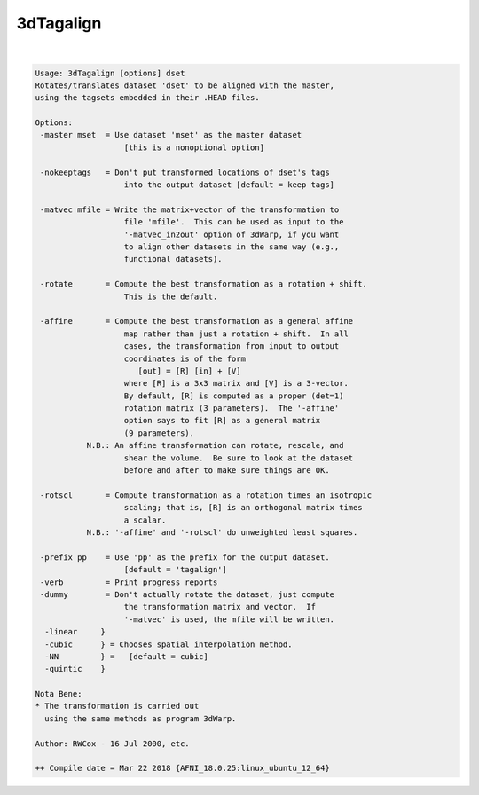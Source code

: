 .. _ahelp_3dTagalign:

**********
3dTagalign
**********

.. contents:: 
    :depth: 4 

| 

.. code-block:: none

    Usage: 3dTagalign [options] dset
    Rotates/translates dataset 'dset' to be aligned with the master,
    using the tagsets embedded in their .HEAD files.
    
    Options:
     -master mset  = Use dataset 'mset' as the master dataset
                       [this is a nonoptional option]
    
     -nokeeptags   = Don't put transformed locations of dset's tags
                       into the output dataset [default = keep tags]
    
     -matvec mfile = Write the matrix+vector of the transformation to
                       file 'mfile'.  This can be used as input to the
                       '-matvec_in2out' option of 3dWarp, if you want
                       to align other datasets in the same way (e.g.,
                       functional datasets).
    
     -rotate       = Compute the best transformation as a rotation + shift.
                       This is the default.
    
     -affine       = Compute the best transformation as a general affine
                       map rather than just a rotation + shift.  In all
                       cases, the transformation from input to output
                       coordinates is of the form
                          [out] = [R] [in] + [V]
                       where [R] is a 3x3 matrix and [V] is a 3-vector.
                       By default, [R] is computed as a proper (det=1)
                       rotation matrix (3 parameters).  The '-affine'
                       option says to fit [R] as a general matrix
                       (9 parameters).
               N.B.: An affine transformation can rotate, rescale, and
                       shear the volume.  Be sure to look at the dataset
                       before and after to make sure things are OK.
    
     -rotscl       = Compute transformation as a rotation times an isotropic
                       scaling; that is, [R] is an orthogonal matrix times
                       a scalar.
               N.B.: '-affine' and '-rotscl' do unweighted least squares.
    
     -prefix pp    = Use 'pp' as the prefix for the output dataset.
                       [default = 'tagalign']
     -verb         = Print progress reports
     -dummy        = Don't actually rotate the dataset, just compute
                       the transformation matrix and vector.  If
                       '-matvec' is used, the mfile will be written.
      -linear     }
      -cubic      } = Chooses spatial interpolation method.
      -NN         } =   [default = cubic]
      -quintic    }
    
    Nota Bene:
    * The transformation is carried out
      using the same methods as program 3dWarp.
    
    Author: RWCox - 16 Jul 2000, etc.
    
    ++ Compile date = Mar 22 2018 {AFNI_18.0.25:linux_ubuntu_12_64}

